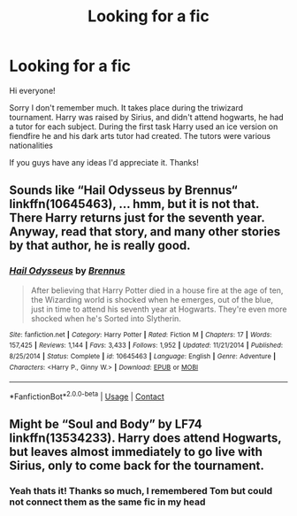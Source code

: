 #+TITLE: Looking for a fic

* Looking for a fic
:PROPERTIES:
:Author: Vestor-nymean
:Score: 4
:DateUnix: 1601431365.0
:DateShort: 2020-Sep-30
:FlairText: What's That Fic?
:END:
Hi everyone!

Sorry I don't remember much. It takes place during the triwizard tournament. Harry was raised by Sirius, and didn't attend hogwarts, he had a tutor for each subject. During the first task Harry used an ice version on fiendfire he and his dark arts tutor had created. The tutors were various nationalities

If you guys have any ideas I'd appreciate it. Thanks!


** Sounds like “Hail Odysseus by Brennus“ linkffn(10645463), ... hmm, but it is not that. There Harry returns just for the seventh year. Anyway, read that story, and many other stories by that author, he is really good.
:PROPERTIES:
:Author: ceplma
:Score: 2
:DateUnix: 1601452437.0
:DateShort: 2020-Sep-30
:END:

*** [[https://www.fanfiction.net/s/10645463/1/][*/Hail Odysseus/*]] by [[https://www.fanfiction.net/u/4577618/Brennus][/Brennus/]]

#+begin_quote
  After believing that Harry Potter died in a house fire at the age of ten, the Wizarding world is shocked when he emerges, out of the blue, just in time to attend his seventh year at Hogwarts. They're even more shocked when he's Sorted into Slytherin.
#+end_quote

^{/Site/:} ^{fanfiction.net} ^{*|*} ^{/Category/:} ^{Harry} ^{Potter} ^{*|*} ^{/Rated/:} ^{Fiction} ^{M} ^{*|*} ^{/Chapters/:} ^{17} ^{*|*} ^{/Words/:} ^{157,425} ^{*|*} ^{/Reviews/:} ^{1,144} ^{*|*} ^{/Favs/:} ^{3,433} ^{*|*} ^{/Follows/:} ^{1,952} ^{*|*} ^{/Updated/:} ^{11/21/2014} ^{*|*} ^{/Published/:} ^{8/25/2014} ^{*|*} ^{/Status/:} ^{Complete} ^{*|*} ^{/id/:} ^{10645463} ^{*|*} ^{/Language/:} ^{English} ^{*|*} ^{/Genre/:} ^{Adventure} ^{*|*} ^{/Characters/:} ^{<Harry} ^{P.,} ^{Ginny} ^{W.>} ^{*|*} ^{/Download/:} ^{[[http://www.ff2ebook.com/old/ffn-bot/index.php?id=10645463&source=ff&filetype=epub][EPUB]]} ^{or} ^{[[http://www.ff2ebook.com/old/ffn-bot/index.php?id=10645463&source=ff&filetype=mobi][MOBI]]}

--------------

*FanfictionBot*^{2.0.0-beta} | [[https://github.com/FanfictionBot/reddit-ffn-bot/wiki/Usage][Usage]] | [[https://www.reddit.com/message/compose?to=tusing][Contact]]
:PROPERTIES:
:Author: FanfictionBot
:Score: 1
:DateUnix: 1601452458.0
:DateShort: 2020-Sep-30
:END:


** Might be “Soul and Body” by LF74 linkffn(13534233). Harry does attend Hogwarts, but leaves almost immediately to go live with Sirius, only to come back for the tournament.
:PROPERTIES:
:Author: Phylexi
:Score: 1
:DateUnix: 1601514038.0
:DateShort: 2020-Oct-01
:END:

*** Yeah thats it! Thanks so much, I remembered Tom but could not connect them as the same fic in my head
:PROPERTIES:
:Author: Vestor-nymean
:Score: 1
:DateUnix: 1601601915.0
:DateShort: 2020-Oct-02
:END:
